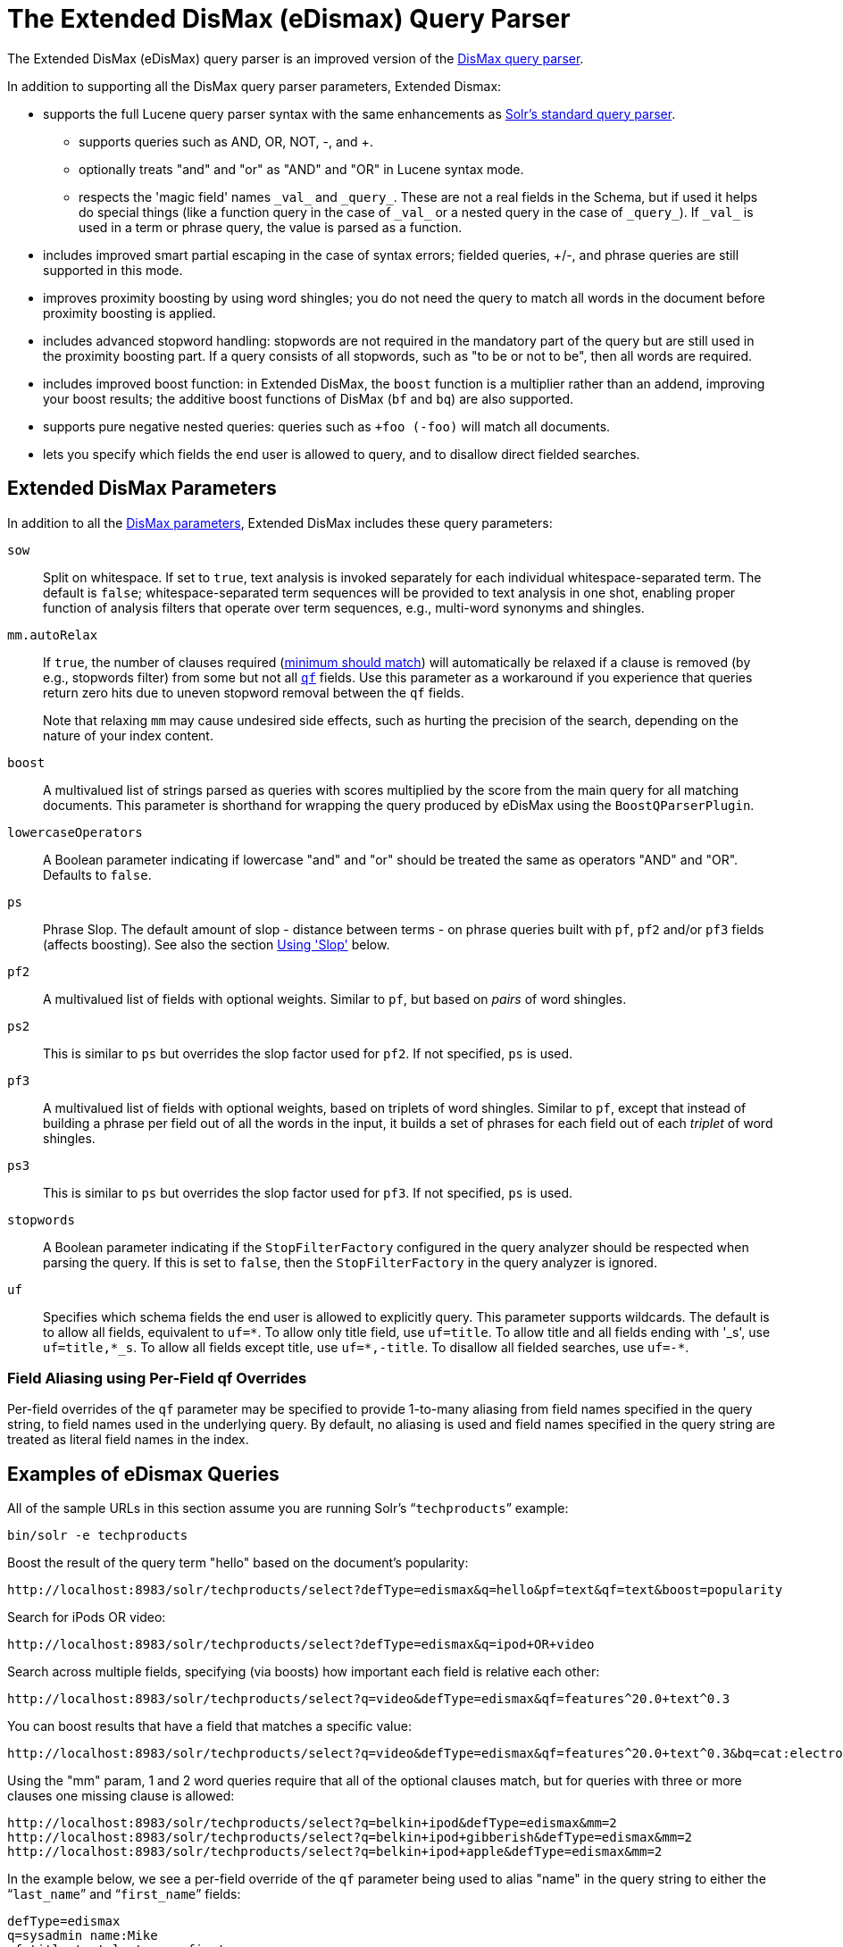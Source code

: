 = The Extended DisMax (eDismax) Query Parser
:page-shortname: the-extended-dismax-query-parser
:page-permalink: the-extended-dismax-query-parser.html
// Licensed to the Apache Software Foundation (ASF) under one
// or more contributor license agreements.  See the NOTICE file
// distributed with this work for additional information
// regarding copyright ownership.  The ASF licenses this file
// to you under the Apache License, Version 2.0 (the
// "License"); you may not use this file except in compliance
// with the License.  You may obtain a copy of the License at
//
//   http://www.apache.org/licenses/LICENSE-2.0
//
// Unless required by applicable law or agreed to in writing,
// software distributed under the License is distributed on an
// "AS IS" BASIS, WITHOUT WARRANTIES OR CONDITIONS OF ANY
// KIND, either express or implied.  See the License for the
// specific language governing permissions and limitations
// under the License.

The Extended DisMax (eDisMax) query parser is an improved version of the <<the-dismax-query-parser.adoc#the-dismax-query-parser,DisMax query parser>>.

In addition to supporting all the DisMax query parser parameters, Extended Dismax:

* supports the full Lucene query parser syntax with the same enhancements as <<the-standard-query-parser.adoc#the-standard-query-parser,Solr's standard query parser>>.
** supports queries such as AND, OR, NOT, -, and +.
** optionally treats "and" and "or" as "AND" and "OR" in Lucene syntax mode.
** respects the 'magic field' names `\_val_` and `\_query_`. These are not a real fields in the Schema, but if used it helps do special things (like a function query in the case of `\_val_` or a nested query in the case of `\_query_`). If `\_val_` is used in a term or phrase query, the value is parsed as a function.
* includes improved smart partial escaping in the case of syntax errors; fielded queries, +/-, and phrase queries are still supported in this mode.
* improves proximity boosting by using word shingles; you do not need the query to match all words in the document before proximity boosting is applied.
* includes advanced stopword handling: stopwords are not required in the mandatory part of the query but are still used in the proximity boosting part. If a query consists of all stopwords, such as "to be or not to be", then all words are required.
* includes improved boost function: in Extended DisMax, the `boost` function is a multiplier rather than an addend, improving your boost results; the additive boost functions of DisMax (`bf` and `bq`) are also supported.
* supports pure negative nested queries: queries such as `+foo (-foo)` will match all documents.
* lets you specify which fields the end user is allowed to query, and to disallow direct fielded searches.

== Extended DisMax Parameters

In addition to all the <<the-dismax-query-parser.adoc#dismax-query-parser-parameters,DisMax parameters>>, Extended DisMax includes these query parameters:

`sow`::
Split on whitespace. If set to `true`, text analysis is invoked separately for each individual whitespace-separated term.  The default is `false`; whitespace-separated term sequences will be provided to text analysis in one shot, enabling proper function of analysis filters that operate over term sequences, e.g., multi-word synonyms and shingles.

`mm.autoRelax`::
If `true`, the number of clauses required (<<the-dismax-query-parser.adoc#mm-minimum-should-match-parameter,minimum should match>>) will automatically be relaxed if a clause is removed (by e.g., stopwords filter) from some but not all <<the-dismax-query-parser.adoc#qf-query-fields-parameter,`qf`>> fields. Use this parameter as a workaround if you experience that queries return zero hits due to uneven stopword removal between the `qf` fields.
+
Note that relaxing `mm` may cause undesired side effects, such as hurting the precision of the search, depending on the nature of your index content.

`boost`::
A multivalued list of strings parsed as queries with scores multiplied by the score from the main query for all matching documents. This parameter is shorthand for wrapping the query produced by eDisMax using the `BoostQParserPlugin`.

`lowercaseOperators`::
A Boolean parameter indicating if lowercase "and" and "or" should be treated the same as operators "AND" and "OR".
Defaults to `false`.

`ps`::
Phrase Slop. The default amount of slop - distance between terms - on phrase queries built with `pf`, `pf2` and/or `pf3` fields (affects boosting). See also the section <<Using 'Slop'>> below.

`pf2`::

A multivalued list of fields with optional weights. Similar to `pf`, but based on _pairs_ of word shingles.

`ps2`::
This is similar to `ps` but overrides the slop factor used for `pf2`. If not specified, `ps` is used.

`pf3`::
A multivalued list of fields with optional weights, based on triplets of word shingles. Similar to `pf`, except that instead of building a phrase per field out of all the words in the input, it builds a set of phrases for each field out of each _triplet_ of word shingles.

`ps3`::
This is similar to `ps` but overrides the slop factor used for `pf3`. If not specified, `ps` is used.

`stopwords`::
A Boolean parameter indicating if the `StopFilterFactory` configured in the query analyzer should be respected when parsing the query. If this is set to `false`, then the `StopFilterFactory` in the query analyzer is ignored.

`uf`::
Specifies which schema fields the end user is allowed to explicitly query. This parameter supports wildcards. The default is to allow all fields, equivalent to `uf=\*`. To allow only title field, use `uf=title`. To allow title and all fields ending with '_s', use `uf=title,*_s`. To allow all fields except title, use `uf=*,-title`. To disallow all fielded searches, use `uf=-*`.

=== Field Aliasing using Per-Field qf Overrides

Per-field overrides of the `qf` parameter may be specified to provide 1-to-many aliasing from field names specified in the query string, to field names used in the underlying query. By default, no aliasing is used and field names specified in the query string are treated as literal field names in the index.

== Examples of eDismax Queries

All of the sample URLs in this section assume you are running Solr's "```techproducts```" example:

[source,bash]
----
bin/solr -e techproducts
----

Boost the result of the query term "hello" based on the document's popularity:

[source,text]
----
http://localhost:8983/solr/techproducts/select?defType=edismax&q=hello&pf=text&qf=text&boost=popularity
----

Search for iPods OR video:

[source,text]
----
http://localhost:8983/solr/techproducts/select?defType=edismax&q=ipod+OR+video
----

Search across multiple fields, specifying (via boosts) how important each field is relative each other:

[source,text]
----
http://localhost:8983/solr/techproducts/select?q=video&defType=edismax&qf=features^20.0+text^0.3
----

You can boost results that have a field that matches a specific value:

[source,text]
----
http://localhost:8983/solr/techproducts/select?q=video&defType=edismax&qf=features^20.0+text^0.3&bq=cat:electronics^5.0
----

Using the "mm" param, 1 and 2 word queries require that all of the optional clauses match, but for queries with three or more clauses one missing clause is allowed:

[source,text]
----
http://localhost:8983/solr/techproducts/select?q=belkin+ipod&defType=edismax&mm=2
http://localhost:8983/solr/techproducts/select?q=belkin+ipod+gibberish&defType=edismax&mm=2
http://localhost:8983/solr/techproducts/select?q=belkin+ipod+apple&defType=edismax&mm=2
----

In the example below, we see a per-field override of the `qf` parameter being used to alias "name" in the query string to either the "```last_name```" and "```first_name```" fields:

[source,text]
----
defType=edismax
q=sysadmin name:Mike
qf=title text last_name first_name
f.name.qf=last_name first_name
----

== Using Negative Boost

Negative query boosts have been supported at the "Query" object level for a long time (resulting in negative scores for matching documents). Now the QueryParsers have been updated to handle this too.


== Using 'Slop'

`Dismax` and `Edismax` can run queries against all query fields, and also run a query in the form of a phrase against the phrase fields. (This will work only for boosting documents, not actually for matching.) However, that phrase query can have a 'slop,' which is the distance between the terms of the query while still considering it a phrase match. For example:

[source,text]
----
q=foo bar
qf=field1^5 field2^10
pf=field1^50 field2^20
defType=dismax
----

With these parameters, the Dismax Query Parser generates a query that looks something like this:

[source,text]
----
 (+(field1:foo^5 OR field2:foo^10) AND (field1:bar^5 OR field2:bar^10))
----

But it also generates another query that will only be used for boosting results:

[source,plain]
----
field1:"foo bar"^50 OR field2:"foo bar"^20
----

Thus, any document that has the terms "foo" and "bar" will match; however if some of those documents have both of the terms as a phrase, it will score much higher because it's more relevant.

If you add the parameter `ps` (phrase slop), the second query will instead be:

[source,text]
----
ps=10 field1:"foo bar"~10^50 OR field2:"foo bar"~10^20
----

This means that if the terms "foo" and "bar" appear in the document with less than 10 terms between each other, the phrase will match. For example the doc that says:

[source,text]
----
*Foo* term1 term2 term3 *bar*
----

will match the phrase query.

How does one use phrase slop? Usually it is configured in the request handler (in `solrconfig`).

With query slop (`qs`) the concept is similar, but it applies to explicit phrase queries from the user. For example, if you want to search for a name, you could enter:

[source,text]
----
q="Hans Anderson"
----

A document that contains "Hans Anderson" will match, but a document that contains the middle name "Christian" or where the name is written with the last name first ("Anderson, Hans") won't. For those cases one could configure the query field `qs`, so that even if the user searches for an explicit phrase query, a slop is applied.

Finally, in addition to the phrase fields (`pf`) parameter, `edismax` also supports the `pf2` and `pf3` parameters, for fields over which to create bigram and trigram phrase queries. The phrase slop for these parameters' queries can be specified using the `ps2` and `ps3` parameters, respectively. If you use `pf2`/`pf3` but `ps2`/`ps3`, then the phrase slop for these parameters' queries will be taken from the `ps` parameter, if any.


== Using the "Magic Fields" \_val_ and \_query_

The Solr Query Parser's use of `\_val_` and `\_query_` differs from the Lucene Query Parser in the following ways:

* If the magic field name `\_val_` is used in a term or phrase query, the value is parsed as a function.

* It provides a hook into <<function-queries.adoc#function-queries,`FunctionQuery`>> syntax. Quotes are necessary to encapsulate the function when it includes parentheses. For example:
+
[source,text]
----
_val_:myfield
_val_:"recip(rord(myfield),1,2,3)"
----

* The Solr Query Parser offers nested query support for any type of query parser (via QParserPlugin). Quotes are often necessary to encapsulate the nested query if it contains reserved characters. For example:
+
[source,text]
----
_query_:"{!dismax qf=myfield}how now brown cow"
----
